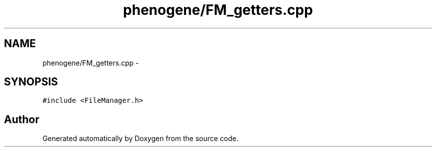 .TH "phenogene/FM_getters.cpp" 3 "Fri Jun 21 2013" "Version 1.0" "Doxygen" \" -*- nroff -*-
.ad l
.nh
.SH NAME
phenogene/FM_getters.cpp \- 
.SH SYNOPSIS
.br
.PP
\fC#include <FileManager\&.h>\fP
.br

.SH "Author"
.PP 
Generated automatically by Doxygen from the source code\&.
